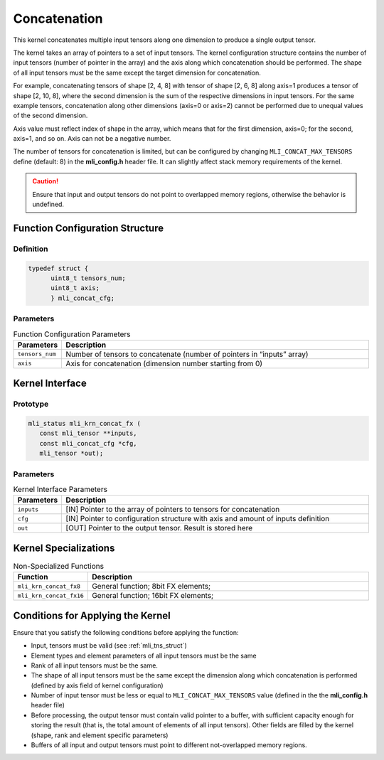 .. _concat:
   
Concatenation
~~~~~~~~~~~~~

This kernel concatenates multiple input tensors along one dimension
to produce a single output tensor.

The kernel takes an array of pointers to a set of input tensors. 
The kernel configuration structure contains the number of input tensors 
(number of pointer in the array) and the axis along which 
concatenation should be performed. The shape of all input tensors must
be the same except the target dimension for concatenation.

For example, concatenating tensors of shape [2, 4, 8] with tensor of
shape [2, 6, 8] along axis=1 produces a tensor of shape [2, 10, 8],
where the second dimension is the sum of the respective dimensions in
input tensors. For the same example tensors, concatenation along
other dimensions (axis=0 or axis=2) cannot be performed due to
unequal values of the second dimension.

Axis value must reflect index of shape in the array, which means that
for the first dimension, axis=0; for the second, axis=1, and so on. Axis
can not be a negative number.

The number of tensors for concatenation is limited, but can be configured
by changing ``MLI_CONCAT_MAX_TENSORS`` define (default: 8) in the
**mli_config.h** header file. It can slightly affect stack memory
requirements of the kernel.

.. caution::
   Ensure that input and output   
   tensors do not point to     
   overlapped memory regions,  
   otherwise the behavior is   
   undefined.

.. _function-configuration-structure-16:

Function Configuration Structure
^^^^^^^^^^^^^^^^^^^^^^^^^^^^^^^^

Definition
''''''''''

.. code:: c             
                        
   typedef struct {       
	 uint8_t tensors_num;
	 uint8_t axis;       
	 } mli_concat_cfg;     
..

Parameters
''''''''''

.. table:: Function Configuration Parameters
   :widths: 20,130
   
   +-----------------------+-----------------------+
   | **Parameters**        | **Description**       |
   +=======================+=======================+
   |                       |                       |
   | ``tensors_num``       | Number of tensors to  |
   |                       | concatenate (number   |
   |                       | of pointers in        |
   |                       | “inputs” array)       |
   +-----------------------+-----------------------+
   |                       |                       |
   | ``axis``              | Axis for              |
   |                       | concatenation         |
   |                       | (dimension number     |
   |                       | starting from 0)      |
   +-----------------------+-----------------------+

.. _api-12:

Kernel Interface
^^^^^^^^^^^^^^^^

Prototype
'''''''''

.. code:: c                    
                               
 mli_status mli_krn_concat_fx (
    const mli_tensor **inputs, 
    const mli_concat_cfg *cfg, 
    mli_tensor *out);          
..

Parameters
''''''''''

.. table:: Kernel Interface Parameters
   :widths: 20,130
   
   +-----------------------+-----------------------+
   | **Parameters**        | **Description**       |
   +=======================+=======================+
   |                       |                       |
   | ``inputs``            | [IN] Pointer to the   |
   |                       | array of pointers to  |
   |                       | tensors for           |
   |                       | concatenation         |
   +-----------------------+-----------------------+
   |                       |                       |
   | ``cfg``               | [IN] Pointer to       |
   |                       | configuration         |
   |                       | structure with axis   |
   |                       | and amount of inputs  |
   |                       | definition            |
   +-----------------------+-----------------------+
   |                       |                       |
   | ``out``               | [OUT] Pointer to the  |
   |                       | output tensor. Result |
   |                       | is stored here        |
   +-----------------------+-----------------------+

.. _kernel-specializations-12:

Kernel Specializations
^^^^^^^^^^^^^^^^^^^^^^

.. table:: Non-Specialized Functions
   :widths: 20,130
   
   +-------------------------+--------------------------------------+
   | **Function**            | **Description**                      |
   +=========================+======================================+
   | ``mli_krn_concat_fx8``  | General function; 8bit FX elements;  |
   +-------------------------+--------------------------------------+
   | ``mli_krn_concat_fx16`` | General function; 16bit FX elements; |
   +-------------------------+--------------------------------------+

.. _conditions-for-applying-the-kernel-12:

Conditions for Applying the Kernel
^^^^^^^^^^^^^^^^^^^^^^^^^^^^^^^^^^

Ensure that you satisfy the following conditions before applying the
function:

-  Input, tensors must be valid (see :ref:`mli_tns_struct`)

-  Element types and element parameters of all input tensors must be the
   same

-  Rank of all input tensors must be the same.

-  The shape of all input tensors must be the same except the dimension
   along which concatenation is performed (defined by axis field of
   kernel configuration)

-  Number of input tensor must be less or equal to
   ``MLI_CONCAT_MAX_TENSORS`` value (defined in the the **mli_config.h**
   header file)

-  Before processing, the output tensor must contain valid pointer to a
   buffer, with sufficient capacity enough for storing the result
   (that is, the total amount of elements of all input tensors).
   Other fields are filled by the kernel (shape, rank and element
   specific parameters)

-  Buffers of all input and output tensors must point to different
   not-overlapped memory regions.